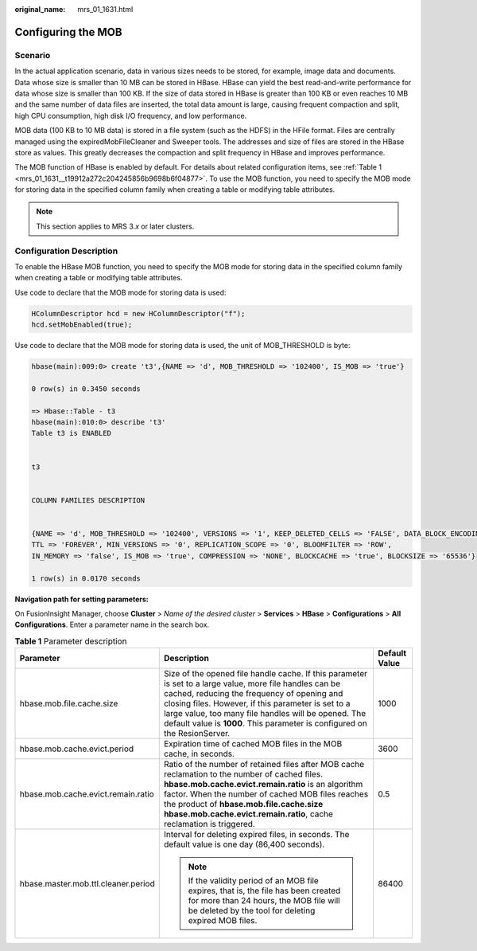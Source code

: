 :original_name: mrs_01_1631.html

.. _mrs_01_1631:

Configuring the MOB
===================

Scenario
--------

In the actual application scenario, data in various sizes needs to be stored, for example, image data and documents. Data whose size is smaller than 10 MB can be stored in HBase. HBase can yield the best read-and-write performance for data whose size is smaller than 100 KB. If the size of data stored in HBase is greater than 100 KB or even reaches 10 MB and the same number of data files are inserted, the total data amount is large, causing frequent compaction and split, high CPU consumption, high disk I/O frequency, and low performance.

MOB data (100 KB to 10 MB data) is stored in a file system (such as the HDFS) in the HFile format. Files are centrally managed using the expiredMobFileCleaner and Sweeper tools. The addresses and size of files are stored in the HBase store as values. This greatly decreases the compaction and split frequency in HBase and improves performance.

The MOB function of HBase is enabled by default. For details about related configuration items, see :ref:`Table 1 <mrs_01_1631__t19912a272c204245856b9698b6f04877>`. To use the MOB function, you need to specify the MOB mode for storing data in the specified column family when creating a table or modifying table attributes.

.. note::

   This section applies to MRS 3.\ *x* or later clusters.

Configuration Description
-------------------------

To enable the HBase MOB function, you need to specify the MOB mode for storing data in the specified column family when creating a table or modifying table attributes.

Use code to declare that the MOB mode for storing data is used:

.. code-block::

   HColumnDescriptor hcd = new HColumnDescriptor("f");
   hcd.setMobEnabled(true);

Use code to declare that the MOB mode for storing data is used, the unit of MOB_THRESHOLD is byte:

.. code-block::

   hbase(main):009:0> create 't3',{NAME => 'd', MOB_THRESHOLD => '102400', IS_MOB => 'true'}

   0 row(s) in 0.3450 seconds

   => Hbase::Table - t3
   hbase(main):010:0> describe 't3'
   Table t3 is ENABLED


   t3


   COLUMN FAMILIES DESCRIPTION


   {NAME => 'd', MOB_THRESHOLD => '102400', VERSIONS => '1', KEEP_DELETED_CELLS => 'FALSE', DATA_BLOCK_ENCODING => 'NONE',
   TTL => 'FOREVER', MIN_VERSIONS => '0', REPLICATION_SCOPE => '0', BLOOMFILTER => 'ROW',
   IN_MEMORY => 'false', IS_MOB => 'true', COMPRESSION => 'NONE', BLOCKCACHE => 'true', BLOCKSIZE => '65536'}

   1 row(s) in 0.0170 seconds

**Navigation path for setting parameters:**

On FusionInsight Manager, choose **Cluster** > *Name of the desired cluster* > **Services** > **HBase** > **Configurations** > **All Configurations**. Enter a parameter name in the search box.

.. _mrs_01_1631__t19912a272c204245856b9698b6f04877:

.. table:: **Table 1** Parameter description

   +-------------------------------------+---------------------------------------------------------------------------------------------------------------------------------------------------------------------------------------------------------------------------------------------------------------------------------------------------------------------------------------------------+-----------------------+
   | Parameter                           | Description                                                                                                                                                                                                                                                                                                                                       | Default Value         |
   +=====================================+===================================================================================================================================================================================================================================================================================================================================================+=======================+
   | hbase.mob.file.cache.size           | Size of the opened file handle cache. If this parameter is set to a large value, more file handles can be cached, reducing the frequency of opening and closing files. However, if this parameter is set to a large value, too many file handles will be opened. The default value is **1000**. This parameter is configured on the ResionServer. | 1000                  |
   +-------------------------------------+---------------------------------------------------------------------------------------------------------------------------------------------------------------------------------------------------------------------------------------------------------------------------------------------------------------------------------------------------+-----------------------+
   | hbase.mob.cache.evict.period        | Expiration time of cached MOB files in the MOB cache, in seconds.                                                                                                                                                                                                                                                                                 | 3600                  |
   +-------------------------------------+---------------------------------------------------------------------------------------------------------------------------------------------------------------------------------------------------------------------------------------------------------------------------------------------------------------------------------------------------+-----------------------+
   | hbase.mob.cache.evict.remain.ratio  | Ratio of the number of retained files after MOB cache reclamation to the number of cached files. **hbase.mob.cache.evict.remain.ratio** is an algorithm factor. When the number of cached MOB files reaches the product of **hbase.mob.file.cache.size** **hbase.mob.cache.evict.remain.ratio**, cache reclamation is triggered.                  | 0.5                   |
   +-------------------------------------+---------------------------------------------------------------------------------------------------------------------------------------------------------------------------------------------------------------------------------------------------------------------------------------------------------------------------------------------------+-----------------------+
   | hbase.master.mob.ttl.cleaner.period | Interval for deleting expired files, in seconds. The default value is one day (86,400 seconds).                                                                                                                                                                                                                                                   | 86400                 |
   |                                     |                                                                                                                                                                                                                                                                                                                                                   |                       |
   |                                     | .. note::                                                                                                                                                                                                                                                                                                                                         |                       |
   |                                     |                                                                                                                                                                                                                                                                                                                                                   |                       |
   |                                     |    If the validity period of an MOB file expires, that is, the file has been created for more than 24 hours, the MOB file will be deleted by the tool for deleting expired MOB files.                                                                                                                                                             |                       |
   +-------------------------------------+---------------------------------------------------------------------------------------------------------------------------------------------------------------------------------------------------------------------------------------------------------------------------------------------------------------------------------------------------+-----------------------+

